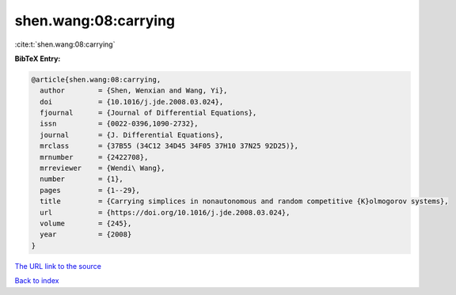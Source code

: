shen.wang:08:carrying
=====================

:cite:t:`shen.wang:08:carrying`

**BibTeX Entry:**

.. code-block:: bibtex

   @article{shen.wang:08:carrying,
     author        = {Shen, Wenxian and Wang, Yi},
     doi           = {10.1016/j.jde.2008.03.024},
     fjournal      = {Journal of Differential Equations},
     issn          = {0022-0396,1090-2732},
     journal       = {J. Differential Equations},
     mrclass       = {37B55 (34C12 34D45 34F05 37H10 37N25 92D25)},
     mrnumber      = {2422708},
     mrreviewer    = {Wendi\ Wang},
     number        = {1},
     pages         = {1--29},
     title         = {Carrying simplices in nonautonomous and random competitive {K}olmogorov systems},
     url           = {https://doi.org/10.1016/j.jde.2008.03.024},
     volume        = {245},
     year          = {2008}
   }
`The URL link to the source <https://doi.org/10.1016/j.jde.2008.03.024>`_


`Back to index <../By-Cite-Keys.html>`_
